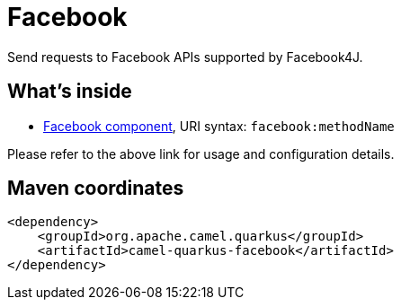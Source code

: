 // Do not edit directly!
// This file was generated by camel-quarkus-maven-plugin:update-extension-doc-page
[id="extensions-facebook"]
= Facebook
:linkattrs:
:cq-artifact-id: camel-quarkus-facebook
:cq-native-supported: false
:cq-status: Preview
:cq-status-deprecation: Preview
:cq-description: Send requests to Facebook APIs supported by Facebook4J.
:cq-deprecated: false
:cq-jvm-since: 1.1.0
:cq-native-since: n/a

ifeval::[{doc-show-badges} == true]
[.badges]
[.badge-key]##JVM since##[.badge-supported]##1.1.0## [.badge-key]##Native##[.badge-unsupported]##unsupported##
endif::[]

Send requests to Facebook APIs supported by Facebook4J.

[id="extensions-facebook-whats-inside"]
== What's inside

* xref:{cq-camel-components}::facebook-component.adoc[Facebook component], URI syntax: `facebook:methodName`

Please refer to the above link for usage and configuration details.

[id="extensions-facebook-maven-coordinates"]
== Maven coordinates

[source,xml]
----
<dependency>
    <groupId>org.apache.camel.quarkus</groupId>
    <artifactId>camel-quarkus-facebook</artifactId>
</dependency>
----
ifeval::[{doc-show-user-guide-link} == true]
Check the xref:user-guide/index.adoc[User guide] for more information about writing Camel Quarkus applications.
endif::[]
